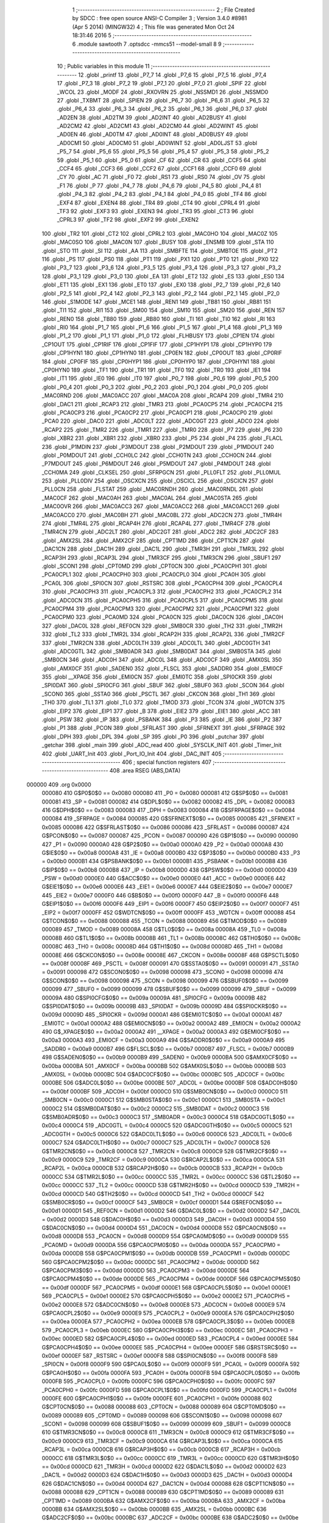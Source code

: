                                       1 ;--------------------------------------------------------
                                      2 ; File Created by SDCC : free open source ANSI-C Compiler
                                      3 ; Version 3.4.0 #8981 (Apr  5 2014) (MINGW32)
                                      4 ; This file was generated Mon Oct 24 18:31:46 2016
                                      5 ;--------------------------------------------------------
                                      6 	.module sawtooth
                                      7 	.optsdcc -mmcs51 --model-small
                                      8 	
                                      9 ;--------------------------------------------------------
                                     10 ; Public variables in this module
                                     11 ;--------------------------------------------------------
                                     12 	.globl _printf
                                     13 	.globl _P7_7
                                     14 	.globl _P7_6
                                     15 	.globl _P7_5
                                     16 	.globl _P7_4
                                     17 	.globl _P7_3
                                     18 	.globl _P7_2
                                     19 	.globl _P7_1
                                     20 	.globl _P7_0
                                     21 	.globl _SPIF
                                     22 	.globl _WCOL
                                     23 	.globl _MODF
                                     24 	.globl _RXOVRN
                                     25 	.globl _NSSMD1
                                     26 	.globl _NSSMD0
                                     27 	.globl _TXBMT
                                     28 	.globl _SPIEN
                                     29 	.globl _P6_7
                                     30 	.globl _P6_6
                                     31 	.globl _P6_5
                                     32 	.globl _P6_4
                                     33 	.globl _P6_3
                                     34 	.globl _P6_2
                                     35 	.globl _P6_1
                                     36 	.globl _P6_0
                                     37 	.globl _AD2EN
                                     38 	.globl _AD2TM
                                     39 	.globl _AD2INT
                                     40 	.globl _AD2BUSY
                                     41 	.globl _AD2CM2
                                     42 	.globl _AD2CM1
                                     43 	.globl _AD2CM0
                                     44 	.globl _AD2WINT
                                     45 	.globl _AD0EN
                                     46 	.globl _AD0TM
                                     47 	.globl _AD0INT
                                     48 	.globl _AD0BUSY
                                     49 	.globl _AD0CM1
                                     50 	.globl _AD0CM0
                                     51 	.globl _AD0WINT
                                     52 	.globl _AD0LJST
                                     53 	.globl _P5_7
                                     54 	.globl _P5_6
                                     55 	.globl _P5_5
                                     56 	.globl _P5_4
                                     57 	.globl _P5_3
                                     58 	.globl _P5_2
                                     59 	.globl _P5_1
                                     60 	.globl _P5_0
                                     61 	.globl _CF
                                     62 	.globl _CR
                                     63 	.globl _CCF5
                                     64 	.globl _CCF4
                                     65 	.globl _CCF3
                                     66 	.globl _CCF2
                                     67 	.globl _CCF1
                                     68 	.globl _CCF0
                                     69 	.globl _CY
                                     70 	.globl _AC
                                     71 	.globl _F0
                                     72 	.globl _RS1
                                     73 	.globl _RS0
                                     74 	.globl _OV
                                     75 	.globl _F1
                                     76 	.globl _P
                                     77 	.globl _P4_7
                                     78 	.globl _P4_6
                                     79 	.globl _P4_5
                                     80 	.globl _P4_4
                                     81 	.globl _P4_3
                                     82 	.globl _P4_2
                                     83 	.globl _P4_1
                                     84 	.globl _P4_0
                                     85 	.globl _TF4
                                     86 	.globl _EXF4
                                     87 	.globl _EXEN4
                                     88 	.globl _TR4
                                     89 	.globl _CT4
                                     90 	.globl _CPRL4
                                     91 	.globl _TF3
                                     92 	.globl _EXF3
                                     93 	.globl _EXEN3
                                     94 	.globl _TR3
                                     95 	.globl _CT3
                                     96 	.globl _CPRL3
                                     97 	.globl _TF2
                                     98 	.globl _EXF2
                                     99 	.globl _EXEN2
                                    100 	.globl _TR2
                                    101 	.globl _CT2
                                    102 	.globl _CPRL2
                                    103 	.globl _MAC0HO
                                    104 	.globl _MAC0Z
                                    105 	.globl _MAC0SO
                                    106 	.globl _MAC0N
                                    107 	.globl _BUSY
                                    108 	.globl _ENSMB
                                    109 	.globl _STA
                                    110 	.globl _STO
                                    111 	.globl _SI
                                    112 	.globl _AA
                                    113 	.globl _SMBFTE
                                    114 	.globl _SMBTOE
                                    115 	.globl _PT2
                                    116 	.globl _PS
                                    117 	.globl _PS0
                                    118 	.globl _PT1
                                    119 	.globl _PX1
                                    120 	.globl _PT0
                                    121 	.globl _PX0
                                    122 	.globl _P3_7
                                    123 	.globl _P3_6
                                    124 	.globl _P3_5
                                    125 	.globl _P3_4
                                    126 	.globl _P3_3
                                    127 	.globl _P3_2
                                    128 	.globl _P3_1
                                    129 	.globl _P3_0
                                    130 	.globl _EA
                                    131 	.globl _ET2
                                    132 	.globl _ES
                                    133 	.globl _ES0
                                    134 	.globl _ET1
                                    135 	.globl _EX1
                                    136 	.globl _ET0
                                    137 	.globl _EX0
                                    138 	.globl _P2_7
                                    139 	.globl _P2_6
                                    140 	.globl _P2_5
                                    141 	.globl _P2_4
                                    142 	.globl _P2_3
                                    143 	.globl _P2_2
                                    144 	.globl _P2_1
                                    145 	.globl _P2_0
                                    146 	.globl _S1MODE
                                    147 	.globl _MCE1
                                    148 	.globl _REN1
                                    149 	.globl _TB81
                                    150 	.globl _RB81
                                    151 	.globl _TI1
                                    152 	.globl _RI1
                                    153 	.globl _SM00
                                    154 	.globl _SM10
                                    155 	.globl _SM20
                                    156 	.globl _REN
                                    157 	.globl _REN0
                                    158 	.globl _TB80
                                    159 	.globl _RB80
                                    160 	.globl _TI
                                    161 	.globl _TI0
                                    162 	.globl _RI
                                    163 	.globl _RI0
                                    164 	.globl _P1_7
                                    165 	.globl _P1_6
                                    166 	.globl _P1_5
                                    167 	.globl _P1_4
                                    168 	.globl _P1_3
                                    169 	.globl _P1_2
                                    170 	.globl _P1_1
                                    171 	.globl _P1_0
                                    172 	.globl _FLHBUSY
                                    173 	.globl _CP1EN
                                    174 	.globl _CP1OUT
                                    175 	.globl _CP1RIF
                                    176 	.globl _CP1FIF
                                    177 	.globl _CP1HYP1
                                    178 	.globl _CP1HYP0
                                    179 	.globl _CP1HYN1
                                    180 	.globl _CP1HYN0
                                    181 	.globl _CP0EN
                                    182 	.globl _CP0OUT
                                    183 	.globl _CP0RIF
                                    184 	.globl _CP0FIF
                                    185 	.globl _CP0HYP1
                                    186 	.globl _CP0HYP0
                                    187 	.globl _CP0HYN1
                                    188 	.globl _CP0HYN0
                                    189 	.globl _TF1
                                    190 	.globl _TR1
                                    191 	.globl _TF0
                                    192 	.globl _TR0
                                    193 	.globl _IE1
                                    194 	.globl _IT1
                                    195 	.globl _IE0
                                    196 	.globl _IT0
                                    197 	.globl _P0_7
                                    198 	.globl _P0_6
                                    199 	.globl _P0_5
                                    200 	.globl _P0_4
                                    201 	.globl _P0_3
                                    202 	.globl _P0_2
                                    203 	.globl _P0_1
                                    204 	.globl _P0_0
                                    205 	.globl _MAC0RND
                                    206 	.globl _MAC0ACC
                                    207 	.globl _MAC0A
                                    208 	.globl _RCAP4
                                    209 	.globl _TMR4
                                    210 	.globl _DAC1
                                    211 	.globl _RCAP3
                                    212 	.globl _TMR3
                                    213 	.globl _PCA0CP5
                                    214 	.globl _PCA0CP4
                                    215 	.globl _PCA0CP3
                                    216 	.globl _PCA0CP2
                                    217 	.globl _PCA0CP1
                                    218 	.globl _PCA0CP0
                                    219 	.globl _PCA0
                                    220 	.globl _DAC0
                                    221 	.globl _ADC0LT
                                    222 	.globl _ADC0GT
                                    223 	.globl _ADC0
                                    224 	.globl _RCAP2
                                    225 	.globl _TMR2
                                    226 	.globl _TMR1
                                    227 	.globl _TMR0
                                    228 	.globl _P7
                                    229 	.globl _P6
                                    230 	.globl _XBR2
                                    231 	.globl _XBR1
                                    232 	.globl _XBR0
                                    233 	.globl _P5
                                    234 	.globl _P4
                                    235 	.globl _FLACL
                                    236 	.globl _P1MDIN
                                    237 	.globl _P3MDOUT
                                    238 	.globl _P2MDOUT
                                    239 	.globl _P1MDOUT
                                    240 	.globl _P0MDOUT
                                    241 	.globl _CCH0LC
                                    242 	.globl _CCH0TN
                                    243 	.globl _CCH0CN
                                    244 	.globl _P7MDOUT
                                    245 	.globl _P6MDOUT
                                    246 	.globl _P5MDOUT
                                    247 	.globl _P4MDOUT
                                    248 	.globl _CCH0MA
                                    249 	.globl _CLKSEL
                                    250 	.globl _SFRPGCN
                                    251 	.globl _PLL0FLT
                                    252 	.globl _PLL0MUL
                                    253 	.globl _PLL0DIV
                                    254 	.globl _OSCXCN
                                    255 	.globl _OSCICL
                                    256 	.globl _OSCICN
                                    257 	.globl _PLL0CN
                                    258 	.globl _FLSTAT
                                    259 	.globl _MAC0RNDH
                                    260 	.globl _MAC0RNDL
                                    261 	.globl _MAC0CF
                                    262 	.globl _MAC0AH
                                    263 	.globl _MAC0AL
                                    264 	.globl _MAC0STA
                                    265 	.globl _MAC0OVR
                                    266 	.globl _MAC0ACC3
                                    267 	.globl _MAC0ACC2
                                    268 	.globl _MAC0ACC1
                                    269 	.globl _MAC0ACC0
                                    270 	.globl _MAC0BH
                                    271 	.globl _MAC0BL
                                    272 	.globl _ADC2CN
                                    273 	.globl _TMR4H
                                    274 	.globl _TMR4L
                                    275 	.globl _RCAP4H
                                    276 	.globl _RCAP4L
                                    277 	.globl _TMR4CF
                                    278 	.globl _TMR4CN
                                    279 	.globl _ADC2LT
                                    280 	.globl _ADC2GT
                                    281 	.globl _ADC2
                                    282 	.globl _ADC2CF
                                    283 	.globl _AMX2SL
                                    284 	.globl _AMX2CF
                                    285 	.globl _CPT1MD
                                    286 	.globl _CPT1CN
                                    287 	.globl _DAC1CN
                                    288 	.globl _DAC1H
                                    289 	.globl _DAC1L
                                    290 	.globl _TMR3H
                                    291 	.globl _TMR3L
                                    292 	.globl _RCAP3H
                                    293 	.globl _RCAP3L
                                    294 	.globl _TMR3CF
                                    295 	.globl _TMR3CN
                                    296 	.globl _SBUF1
                                    297 	.globl _SCON1
                                    298 	.globl _CPT0MD
                                    299 	.globl _CPT0CN
                                    300 	.globl _PCA0CPH1
                                    301 	.globl _PCA0CPL1
                                    302 	.globl _PCA0CPH0
                                    303 	.globl _PCA0CPL0
                                    304 	.globl _PCA0H
                                    305 	.globl _PCA0L
                                    306 	.globl _SPI0CN
                                    307 	.globl _RSTSRC
                                    308 	.globl _PCA0CPH4
                                    309 	.globl _PCA0CPL4
                                    310 	.globl _PCA0CPH3
                                    311 	.globl _PCA0CPL3
                                    312 	.globl _PCA0CPH2
                                    313 	.globl _PCA0CPL2
                                    314 	.globl _ADC0CN
                                    315 	.globl _PCA0CPH5
                                    316 	.globl _PCA0CPL5
                                    317 	.globl _PCA0CPM5
                                    318 	.globl _PCA0CPM4
                                    319 	.globl _PCA0CPM3
                                    320 	.globl _PCA0CPM2
                                    321 	.globl _PCA0CPM1
                                    322 	.globl _PCA0CPM0
                                    323 	.globl _PCA0MD
                                    324 	.globl _PCA0CN
                                    325 	.globl _DAC0CN
                                    326 	.globl _DAC0H
                                    327 	.globl _DAC0L
                                    328 	.globl _REF0CN
                                    329 	.globl _SMB0CR
                                    330 	.globl _TH2
                                    331 	.globl _TMR2H
                                    332 	.globl _TL2
                                    333 	.globl _TMR2L
                                    334 	.globl _RCAP2H
                                    335 	.globl _RCAP2L
                                    336 	.globl _TMR2CF
                                    337 	.globl _TMR2CN
                                    338 	.globl _ADC0LTH
                                    339 	.globl _ADC0LTL
                                    340 	.globl _ADC0GTH
                                    341 	.globl _ADC0GTL
                                    342 	.globl _SMB0ADR
                                    343 	.globl _SMB0DAT
                                    344 	.globl _SMB0STA
                                    345 	.globl _SMB0CN
                                    346 	.globl _ADC0H
                                    347 	.globl _ADC0L
                                    348 	.globl _ADC0CF
                                    349 	.globl _AMX0SL
                                    350 	.globl _AMX0CF
                                    351 	.globl _SADEN0
                                    352 	.globl _FLSCL
                                    353 	.globl _SADDR0
                                    354 	.globl _EMI0CF
                                    355 	.globl __XPAGE
                                    356 	.globl _EMI0CN
                                    357 	.globl _EMI0TC
                                    358 	.globl _SPI0CKR
                                    359 	.globl _SPI0DAT
                                    360 	.globl _SPI0CFG
                                    361 	.globl _SBUF
                                    362 	.globl _SBUF0
                                    363 	.globl _SCON
                                    364 	.globl _SCON0
                                    365 	.globl _SSTA0
                                    366 	.globl _PSCTL
                                    367 	.globl _CKCON
                                    368 	.globl _TH1
                                    369 	.globl _TH0
                                    370 	.globl _TL1
                                    371 	.globl _TL0
                                    372 	.globl _TMOD
                                    373 	.globl _TCON
                                    374 	.globl _WDTCN
                                    375 	.globl _EIP2
                                    376 	.globl _EIP1
                                    377 	.globl _B
                                    378 	.globl _EIE2
                                    379 	.globl _EIE1
                                    380 	.globl _ACC
                                    381 	.globl _PSW
                                    382 	.globl _IP
                                    383 	.globl _PSBANK
                                    384 	.globl _P3
                                    385 	.globl _IE
                                    386 	.globl _P2
                                    387 	.globl _P1
                                    388 	.globl _PCON
                                    389 	.globl _SFRLAST
                                    390 	.globl _SFRNEXT
                                    391 	.globl _SFRPAGE
                                    392 	.globl _DPH
                                    393 	.globl _DPL
                                    394 	.globl _SP
                                    395 	.globl _P0
                                    396 	.globl _putchar
                                    397 	.globl _getchar
                                    398 	.globl _main
                                    399 	.globl _ADC_read
                                    400 	.globl _SYSCLK_INIT
                                    401 	.globl _Timer_Init
                                    402 	.globl _UART_Init
                                    403 	.globl _Port_IO_Init
                                    404 	.globl _DAC_INIT
                                    405 ;--------------------------------------------------------
                                    406 ; special function registers
                                    407 ;--------------------------------------------------------
                                    408 	.area RSEG    (ABS,DATA)
      000000                        409 	.org 0x0000
                           000080   410 G$P0$0$0 == 0x0080
                           000080   411 _P0	=	0x0080
                           000081   412 G$SP$0$0 == 0x0081
                           000081   413 _SP	=	0x0081
                           000082   414 G$DPL$0$0 == 0x0082
                           000082   415 _DPL	=	0x0082
                           000083   416 G$DPH$0$0 == 0x0083
                           000083   417 _DPH	=	0x0083
                           000084   418 G$SFRPAGE$0$0 == 0x0084
                           000084   419 _SFRPAGE	=	0x0084
                           000085   420 G$SFRNEXT$0$0 == 0x0085
                           000085   421 _SFRNEXT	=	0x0085
                           000086   422 G$SFRLAST$0$0 == 0x0086
                           000086   423 _SFRLAST	=	0x0086
                           000087   424 G$PCON$0$0 == 0x0087
                           000087   425 _PCON	=	0x0087
                           000090   426 G$P1$0$0 == 0x0090
                           000090   427 _P1	=	0x0090
                           0000A0   428 G$P2$0$0 == 0x00a0
                           0000A0   429 _P2	=	0x00a0
                           0000A8   430 G$IE$0$0 == 0x00a8
                           0000A8   431 _IE	=	0x00a8
                           0000B0   432 G$P3$0$0 == 0x00b0
                           0000B0   433 _P3	=	0x00b0
                           0000B1   434 G$PSBANK$0$0 == 0x00b1
                           0000B1   435 _PSBANK	=	0x00b1
                           0000B8   436 G$IP$0$0 == 0x00b8
                           0000B8   437 _IP	=	0x00b8
                           0000D0   438 G$PSW$0$0 == 0x00d0
                           0000D0   439 _PSW	=	0x00d0
                           0000E0   440 G$ACC$0$0 == 0x00e0
                           0000E0   441 _ACC	=	0x00e0
                           0000E6   442 G$EIE1$0$0 == 0x00e6
                           0000E6   443 _EIE1	=	0x00e6
                           0000E7   444 G$EIE2$0$0 == 0x00e7
                           0000E7   445 _EIE2	=	0x00e7
                           0000F0   446 G$B$0$0 == 0x00f0
                           0000F0   447 _B	=	0x00f0
                           0000F6   448 G$EIP1$0$0 == 0x00f6
                           0000F6   449 _EIP1	=	0x00f6
                           0000F7   450 G$EIP2$0$0 == 0x00f7
                           0000F7   451 _EIP2	=	0x00f7
                           0000FF   452 G$WDTCN$0$0 == 0x00ff
                           0000FF   453 _WDTCN	=	0x00ff
                           000088   454 G$TCON$0$0 == 0x0088
                           000088   455 _TCON	=	0x0088
                           000089   456 G$TMOD$0$0 == 0x0089
                           000089   457 _TMOD	=	0x0089
                           00008A   458 G$TL0$0$0 == 0x008a
                           00008A   459 _TL0	=	0x008a
                           00008B   460 G$TL1$0$0 == 0x008b
                           00008B   461 _TL1	=	0x008b
                           00008C   462 G$TH0$0$0 == 0x008c
                           00008C   463 _TH0	=	0x008c
                           00008D   464 G$TH1$0$0 == 0x008d
                           00008D   465 _TH1	=	0x008d
                           00008E   466 G$CKCON$0$0 == 0x008e
                           00008E   467 _CKCON	=	0x008e
                           00008F   468 G$PSCTL$0$0 == 0x008f
                           00008F   469 _PSCTL	=	0x008f
                           000091   470 G$SSTA0$0$0 == 0x0091
                           000091   471 _SSTA0	=	0x0091
                           000098   472 G$SCON0$0$0 == 0x0098
                           000098   473 _SCON0	=	0x0098
                           000098   474 G$SCON$0$0 == 0x0098
                           000098   475 _SCON	=	0x0098
                           000099   476 G$SBUF0$0$0 == 0x0099
                           000099   477 _SBUF0	=	0x0099
                           000099   478 G$SBUF$0$0 == 0x0099
                           000099   479 _SBUF	=	0x0099
                           00009A   480 G$SPI0CFG$0$0 == 0x009a
                           00009A   481 _SPI0CFG	=	0x009a
                           00009B   482 G$SPI0DAT$0$0 == 0x009b
                           00009B   483 _SPI0DAT	=	0x009b
                           00009D   484 G$SPI0CKR$0$0 == 0x009d
                           00009D   485 _SPI0CKR	=	0x009d
                           0000A1   486 G$EMI0TC$0$0 == 0x00a1
                           0000A1   487 _EMI0TC	=	0x00a1
                           0000A2   488 G$EMI0CN$0$0 == 0x00a2
                           0000A2   489 _EMI0CN	=	0x00a2
                           0000A2   490 G$_XPAGE$0$0 == 0x00a2
                           0000A2   491 __XPAGE	=	0x00a2
                           0000A3   492 G$EMI0CF$0$0 == 0x00a3
                           0000A3   493 _EMI0CF	=	0x00a3
                           0000A9   494 G$SADDR0$0$0 == 0x00a9
                           0000A9   495 _SADDR0	=	0x00a9
                           0000B7   496 G$FLSCL$0$0 == 0x00b7
                           0000B7   497 _FLSCL	=	0x00b7
                           0000B9   498 G$SADEN0$0$0 == 0x00b9
                           0000B9   499 _SADEN0	=	0x00b9
                           0000BA   500 G$AMX0CF$0$0 == 0x00ba
                           0000BA   501 _AMX0CF	=	0x00ba
                           0000BB   502 G$AMX0SL$0$0 == 0x00bb
                           0000BB   503 _AMX0SL	=	0x00bb
                           0000BC   504 G$ADC0CF$0$0 == 0x00bc
                           0000BC   505 _ADC0CF	=	0x00bc
                           0000BE   506 G$ADC0L$0$0 == 0x00be
                           0000BE   507 _ADC0L	=	0x00be
                           0000BF   508 G$ADC0H$0$0 == 0x00bf
                           0000BF   509 _ADC0H	=	0x00bf
                           0000C0   510 G$SMB0CN$0$0 == 0x00c0
                           0000C0   511 _SMB0CN	=	0x00c0
                           0000C1   512 G$SMB0STA$0$0 == 0x00c1
                           0000C1   513 _SMB0STA	=	0x00c1
                           0000C2   514 G$SMB0DAT$0$0 == 0x00c2
                           0000C2   515 _SMB0DAT	=	0x00c2
                           0000C3   516 G$SMB0ADR$0$0 == 0x00c3
                           0000C3   517 _SMB0ADR	=	0x00c3
                           0000C4   518 G$ADC0GTL$0$0 == 0x00c4
                           0000C4   519 _ADC0GTL	=	0x00c4
                           0000C5   520 G$ADC0GTH$0$0 == 0x00c5
                           0000C5   521 _ADC0GTH	=	0x00c5
                           0000C6   522 G$ADC0LTL$0$0 == 0x00c6
                           0000C6   523 _ADC0LTL	=	0x00c6
                           0000C7   524 G$ADC0LTH$0$0 == 0x00c7
                           0000C7   525 _ADC0LTH	=	0x00c7
                           0000C8   526 G$TMR2CN$0$0 == 0x00c8
                           0000C8   527 _TMR2CN	=	0x00c8
                           0000C9   528 G$TMR2CF$0$0 == 0x00c9
                           0000C9   529 _TMR2CF	=	0x00c9
                           0000CA   530 G$RCAP2L$0$0 == 0x00ca
                           0000CA   531 _RCAP2L	=	0x00ca
                           0000CB   532 G$RCAP2H$0$0 == 0x00cb
                           0000CB   533 _RCAP2H	=	0x00cb
                           0000CC   534 G$TMR2L$0$0 == 0x00cc
                           0000CC   535 _TMR2L	=	0x00cc
                           0000CC   536 G$TL2$0$0 == 0x00cc
                           0000CC   537 _TL2	=	0x00cc
                           0000CD   538 G$TMR2H$0$0 == 0x00cd
                           0000CD   539 _TMR2H	=	0x00cd
                           0000CD   540 G$TH2$0$0 == 0x00cd
                           0000CD   541 _TH2	=	0x00cd
                           0000CF   542 G$SMB0CR$0$0 == 0x00cf
                           0000CF   543 _SMB0CR	=	0x00cf
                           0000D1   544 G$REF0CN$0$0 == 0x00d1
                           0000D1   545 _REF0CN	=	0x00d1
                           0000D2   546 G$DAC0L$0$0 == 0x00d2
                           0000D2   547 _DAC0L	=	0x00d2
                           0000D3   548 G$DAC0H$0$0 == 0x00d3
                           0000D3   549 _DAC0H	=	0x00d3
                           0000D4   550 G$DAC0CN$0$0 == 0x00d4
                           0000D4   551 _DAC0CN	=	0x00d4
                           0000D8   552 G$PCA0CN$0$0 == 0x00d8
                           0000D8   553 _PCA0CN	=	0x00d8
                           0000D9   554 G$PCA0MD$0$0 == 0x00d9
                           0000D9   555 _PCA0MD	=	0x00d9
                           0000DA   556 G$PCA0CPM0$0$0 == 0x00da
                           0000DA   557 _PCA0CPM0	=	0x00da
                           0000DB   558 G$PCA0CPM1$0$0 == 0x00db
                           0000DB   559 _PCA0CPM1	=	0x00db
                           0000DC   560 G$PCA0CPM2$0$0 == 0x00dc
                           0000DC   561 _PCA0CPM2	=	0x00dc
                           0000DD   562 G$PCA0CPM3$0$0 == 0x00dd
                           0000DD   563 _PCA0CPM3	=	0x00dd
                           0000DE   564 G$PCA0CPM4$0$0 == 0x00de
                           0000DE   565 _PCA0CPM4	=	0x00de
                           0000DF   566 G$PCA0CPM5$0$0 == 0x00df
                           0000DF   567 _PCA0CPM5	=	0x00df
                           0000E1   568 G$PCA0CPL5$0$0 == 0x00e1
                           0000E1   569 _PCA0CPL5	=	0x00e1
                           0000E2   570 G$PCA0CPH5$0$0 == 0x00e2
                           0000E2   571 _PCA0CPH5	=	0x00e2
                           0000E8   572 G$ADC0CN$0$0 == 0x00e8
                           0000E8   573 _ADC0CN	=	0x00e8
                           0000E9   574 G$PCA0CPL2$0$0 == 0x00e9
                           0000E9   575 _PCA0CPL2	=	0x00e9
                           0000EA   576 G$PCA0CPH2$0$0 == 0x00ea
                           0000EA   577 _PCA0CPH2	=	0x00ea
                           0000EB   578 G$PCA0CPL3$0$0 == 0x00eb
                           0000EB   579 _PCA0CPL3	=	0x00eb
                           0000EC   580 G$PCA0CPH3$0$0 == 0x00ec
                           0000EC   581 _PCA0CPH3	=	0x00ec
                           0000ED   582 G$PCA0CPL4$0$0 == 0x00ed
                           0000ED   583 _PCA0CPL4	=	0x00ed
                           0000EE   584 G$PCA0CPH4$0$0 == 0x00ee
                           0000EE   585 _PCA0CPH4	=	0x00ee
                           0000EF   586 G$RSTSRC$0$0 == 0x00ef
                           0000EF   587 _RSTSRC	=	0x00ef
                           0000F8   588 G$SPI0CN$0$0 == 0x00f8
                           0000F8   589 _SPI0CN	=	0x00f8
                           0000F9   590 G$PCA0L$0$0 == 0x00f9
                           0000F9   591 _PCA0L	=	0x00f9
                           0000FA   592 G$PCA0H$0$0 == 0x00fa
                           0000FA   593 _PCA0H	=	0x00fa
                           0000FB   594 G$PCA0CPL0$0$0 == 0x00fb
                           0000FB   595 _PCA0CPL0	=	0x00fb
                           0000FC   596 G$PCA0CPH0$0$0 == 0x00fc
                           0000FC   597 _PCA0CPH0	=	0x00fc
                           0000FD   598 G$PCA0CPL1$0$0 == 0x00fd
                           0000FD   599 _PCA0CPL1	=	0x00fd
                           0000FE   600 G$PCA0CPH1$0$0 == 0x00fe
                           0000FE   601 _PCA0CPH1	=	0x00fe
                           000088   602 G$CPT0CN$0$0 == 0x0088
                           000088   603 _CPT0CN	=	0x0088
                           000089   604 G$CPT0MD$0$0 == 0x0089
                           000089   605 _CPT0MD	=	0x0089
                           000098   606 G$SCON1$0$0 == 0x0098
                           000098   607 _SCON1	=	0x0098
                           000099   608 G$SBUF1$0$0 == 0x0099
                           000099   609 _SBUF1	=	0x0099
                           0000C8   610 G$TMR3CN$0$0 == 0x00c8
                           0000C8   611 _TMR3CN	=	0x00c8
                           0000C9   612 G$TMR3CF$0$0 == 0x00c9
                           0000C9   613 _TMR3CF	=	0x00c9
                           0000CA   614 G$RCAP3L$0$0 == 0x00ca
                           0000CA   615 _RCAP3L	=	0x00ca
                           0000CB   616 G$RCAP3H$0$0 == 0x00cb
                           0000CB   617 _RCAP3H	=	0x00cb
                           0000CC   618 G$TMR3L$0$0 == 0x00cc
                           0000CC   619 _TMR3L	=	0x00cc
                           0000CD   620 G$TMR3H$0$0 == 0x00cd
                           0000CD   621 _TMR3H	=	0x00cd
                           0000D2   622 G$DAC1L$0$0 == 0x00d2
                           0000D2   623 _DAC1L	=	0x00d2
                           0000D3   624 G$DAC1H$0$0 == 0x00d3
                           0000D3   625 _DAC1H	=	0x00d3
                           0000D4   626 G$DAC1CN$0$0 == 0x00d4
                           0000D4   627 _DAC1CN	=	0x00d4
                           000088   628 G$CPT1CN$0$0 == 0x0088
                           000088   629 _CPT1CN	=	0x0088
                           000089   630 G$CPT1MD$0$0 == 0x0089
                           000089   631 _CPT1MD	=	0x0089
                           0000BA   632 G$AMX2CF$0$0 == 0x00ba
                           0000BA   633 _AMX2CF	=	0x00ba
                           0000BB   634 G$AMX2SL$0$0 == 0x00bb
                           0000BB   635 _AMX2SL	=	0x00bb
                           0000BC   636 G$ADC2CF$0$0 == 0x00bc
                           0000BC   637 _ADC2CF	=	0x00bc
                           0000BE   638 G$ADC2$0$0 == 0x00be
                           0000BE   639 _ADC2	=	0x00be
                           0000C4   640 G$ADC2GT$0$0 == 0x00c4
                           0000C4   641 _ADC2GT	=	0x00c4
                           0000C6   642 G$ADC2LT$0$0 == 0x00c6
                           0000C6   643 _ADC2LT	=	0x00c6
                           0000C8   644 G$TMR4CN$0$0 == 0x00c8
                           0000C8   645 _TMR4CN	=	0x00c8
                           0000C9   646 G$TMR4CF$0$0 == 0x00c9
                           0000C9   647 _TMR4CF	=	0x00c9
                           0000CA   648 G$RCAP4L$0$0 == 0x00ca
                           0000CA   649 _RCAP4L	=	0x00ca
                           0000CB   650 G$RCAP4H$0$0 == 0x00cb
                           0000CB   651 _RCAP4H	=	0x00cb
                           0000CC   652 G$TMR4L$0$0 == 0x00cc
                           0000CC   653 _TMR4L	=	0x00cc
                           0000CD   654 G$TMR4H$0$0 == 0x00cd
                           0000CD   655 _TMR4H	=	0x00cd
                           0000E8   656 G$ADC2CN$0$0 == 0x00e8
                           0000E8   657 _ADC2CN	=	0x00e8
                           000091   658 G$MAC0BL$0$0 == 0x0091
                           000091   659 _MAC0BL	=	0x0091
                           000092   660 G$MAC0BH$0$0 == 0x0092
                           000092   661 _MAC0BH	=	0x0092
                           000093   662 G$MAC0ACC0$0$0 == 0x0093
                           000093   663 _MAC0ACC0	=	0x0093
                           000094   664 G$MAC0ACC1$0$0 == 0x0094
                           000094   665 _MAC0ACC1	=	0x0094
                           000095   666 G$MAC0ACC2$0$0 == 0x0095
                           000095   667 _MAC0ACC2	=	0x0095
                           000096   668 G$MAC0ACC3$0$0 == 0x0096
                           000096   669 _MAC0ACC3	=	0x0096
                           000097   670 G$MAC0OVR$0$0 == 0x0097
                           000097   671 _MAC0OVR	=	0x0097
                           0000C0   672 G$MAC0STA$0$0 == 0x00c0
                           0000C0   673 _MAC0STA	=	0x00c0
                           0000C1   674 G$MAC0AL$0$0 == 0x00c1
                           0000C1   675 _MAC0AL	=	0x00c1
                           0000C2   676 G$MAC0AH$0$0 == 0x00c2
                           0000C2   677 _MAC0AH	=	0x00c2
                           0000C3   678 G$MAC0CF$0$0 == 0x00c3
                           0000C3   679 _MAC0CF	=	0x00c3
                           0000CE   680 G$MAC0RNDL$0$0 == 0x00ce
                           0000CE   681 _MAC0RNDL	=	0x00ce
                           0000CF   682 G$MAC0RNDH$0$0 == 0x00cf
                           0000CF   683 _MAC0RNDH	=	0x00cf
                           000088   684 G$FLSTAT$0$0 == 0x0088
                           000088   685 _FLSTAT	=	0x0088
                           000089   686 G$PLL0CN$0$0 == 0x0089
                           000089   687 _PLL0CN	=	0x0089
                           00008A   688 G$OSCICN$0$0 == 0x008a
                           00008A   689 _OSCICN	=	0x008a
                           00008B   690 G$OSCICL$0$0 == 0x008b
                           00008B   691 _OSCICL	=	0x008b
                           00008C   692 G$OSCXCN$0$0 == 0x008c
                           00008C   693 _OSCXCN	=	0x008c
                           00008D   694 G$PLL0DIV$0$0 == 0x008d
                           00008D   695 _PLL0DIV	=	0x008d
                           00008E   696 G$PLL0MUL$0$0 == 0x008e
                           00008E   697 _PLL0MUL	=	0x008e
                           00008F   698 G$PLL0FLT$0$0 == 0x008f
                           00008F   699 _PLL0FLT	=	0x008f
                           000096   700 G$SFRPGCN$0$0 == 0x0096
                           000096   701 _SFRPGCN	=	0x0096
                           000097   702 G$CLKSEL$0$0 == 0x0097
                           000097   703 _CLKSEL	=	0x0097
                           00009A   704 G$CCH0MA$0$0 == 0x009a
                           00009A   705 _CCH0MA	=	0x009a
                           00009C   706 G$P4MDOUT$0$0 == 0x009c
                           00009C   707 _P4MDOUT	=	0x009c
                           00009D   708 G$P5MDOUT$0$0 == 0x009d
                           00009D   709 _P5MDOUT	=	0x009d
                           00009E   710 G$P6MDOUT$0$0 == 0x009e
                           00009E   711 _P6MDOUT	=	0x009e
                           00009F   712 G$P7MDOUT$0$0 == 0x009f
                           00009F   713 _P7MDOUT	=	0x009f
                           0000A1   714 G$CCH0CN$0$0 == 0x00a1
                           0000A1   715 _CCH0CN	=	0x00a1
                           0000A2   716 G$CCH0TN$0$0 == 0x00a2
                           0000A2   717 _CCH0TN	=	0x00a2
                           0000A3   718 G$CCH0LC$0$0 == 0x00a3
                           0000A3   719 _CCH0LC	=	0x00a3
                           0000A4   720 G$P0MDOUT$0$0 == 0x00a4
                           0000A4   721 _P0MDOUT	=	0x00a4
                           0000A5   722 G$P1MDOUT$0$0 == 0x00a5
                           0000A5   723 _P1MDOUT	=	0x00a5
                           0000A6   724 G$P2MDOUT$0$0 == 0x00a6
                           0000A6   725 _P2MDOUT	=	0x00a6
                           0000A7   726 G$P3MDOUT$0$0 == 0x00a7
                           0000A7   727 _P3MDOUT	=	0x00a7
                           0000AD   728 G$P1MDIN$0$0 == 0x00ad
                           0000AD   729 _P1MDIN	=	0x00ad
                           0000B7   730 G$FLACL$0$0 == 0x00b7
                           0000B7   731 _FLACL	=	0x00b7
                           0000C8   732 G$P4$0$0 == 0x00c8
                           0000C8   733 _P4	=	0x00c8
                           0000D8   734 G$P5$0$0 == 0x00d8
                           0000D8   735 _P5	=	0x00d8
                           0000E1   736 G$XBR0$0$0 == 0x00e1
                           0000E1   737 _XBR0	=	0x00e1
                           0000E2   738 G$XBR1$0$0 == 0x00e2
                           0000E2   739 _XBR1	=	0x00e2
                           0000E3   740 G$XBR2$0$0 == 0x00e3
                           0000E3   741 _XBR2	=	0x00e3
                           0000E8   742 G$P6$0$0 == 0x00e8
                           0000E8   743 _P6	=	0x00e8
                           0000F8   744 G$P7$0$0 == 0x00f8
                           0000F8   745 _P7	=	0x00f8
                           008C8A   746 G$TMR0$0$0 == 0x8c8a
                           008C8A   747 _TMR0	=	0x8c8a
                           008D8B   748 G$TMR1$0$0 == 0x8d8b
                           008D8B   749 _TMR1	=	0x8d8b
                           00CDCC   750 G$TMR2$0$0 == 0xcdcc
                           00CDCC   751 _TMR2	=	0xcdcc
                           00CBCA   752 G$RCAP2$0$0 == 0xcbca
                           00CBCA   753 _RCAP2	=	0xcbca
                           00BFBE   754 G$ADC0$0$0 == 0xbfbe
                           00BFBE   755 _ADC0	=	0xbfbe
                           00C5C4   756 G$ADC0GT$0$0 == 0xc5c4
                           00C5C4   757 _ADC0GT	=	0xc5c4
                           00C7C6   758 G$ADC0LT$0$0 == 0xc7c6
                           00C7C6   759 _ADC0LT	=	0xc7c6
                           00D3D2   760 G$DAC0$0$0 == 0xd3d2
                           00D3D2   761 _DAC0	=	0xd3d2
                           00FAF9   762 G$PCA0$0$0 == 0xfaf9
                           00FAF9   763 _PCA0	=	0xfaf9
                           00FCFB   764 G$PCA0CP0$0$0 == 0xfcfb
                           00FCFB   765 _PCA0CP0	=	0xfcfb
                           00FEFD   766 G$PCA0CP1$0$0 == 0xfefd
                           00FEFD   767 _PCA0CP1	=	0xfefd
                           00EAE9   768 G$PCA0CP2$0$0 == 0xeae9
                           00EAE9   769 _PCA0CP2	=	0xeae9
                           00ECEB   770 G$PCA0CP3$0$0 == 0xeceb
                           00ECEB   771 _PCA0CP3	=	0xeceb
                           00EEED   772 G$PCA0CP4$0$0 == 0xeeed
                           00EEED   773 _PCA0CP4	=	0xeeed
                           00E2E1   774 G$PCA0CP5$0$0 == 0xe2e1
                           00E2E1   775 _PCA0CP5	=	0xe2e1
                           00CDCC   776 G$TMR3$0$0 == 0xcdcc
                           00CDCC   777 _TMR3	=	0xcdcc
                           00CBCA   778 G$RCAP3$0$0 == 0xcbca
                           00CBCA   779 _RCAP3	=	0xcbca
                           00D3D2   780 G$DAC1$0$0 == 0xd3d2
                           00D3D2   781 _DAC1	=	0xd3d2
                           00CDCC   782 G$TMR4$0$0 == 0xcdcc
                           00CDCC   783 _TMR4	=	0xcdcc
                           00CBCA   784 G$RCAP4$0$0 == 0xcbca
                           00CBCA   785 _RCAP4	=	0xcbca
                           00C2C1   786 G$MAC0A$0$0 == 0xc2c1
                           00C2C1   787 _MAC0A	=	0xc2c1
                           96959493   788 G$MAC0ACC$0$0 == 0x96959493
                           96959493   789 _MAC0ACC	=	0x96959493
                           00CFCE   790 G$MAC0RND$0$0 == 0xcfce
                           00CFCE   791 _MAC0RND	=	0xcfce
                                    792 ;--------------------------------------------------------
                                    793 ; special function bits
                                    794 ;--------------------------------------------------------
                                    795 	.area RSEG    (ABS,DATA)
      000000                        796 	.org 0x0000
                           000080   797 G$P0_0$0$0 == 0x0080
                           000080   798 _P0_0	=	0x0080
                           000081   799 G$P0_1$0$0 == 0x0081
                           000081   800 _P0_1	=	0x0081
                           000082   801 G$P0_2$0$0 == 0x0082
                           000082   802 _P0_2	=	0x0082
                           000083   803 G$P0_3$0$0 == 0x0083
                           000083   804 _P0_3	=	0x0083
                           000084   805 G$P0_4$0$0 == 0x0084
                           000084   806 _P0_4	=	0x0084
                           000085   807 G$P0_5$0$0 == 0x0085
                           000085   808 _P0_5	=	0x0085
                           000086   809 G$P0_6$0$0 == 0x0086
                           000086   810 _P0_6	=	0x0086
                           000087   811 G$P0_7$0$0 == 0x0087
                           000087   812 _P0_7	=	0x0087
                           000088   813 G$IT0$0$0 == 0x0088
                           000088   814 _IT0	=	0x0088
                           000089   815 G$IE0$0$0 == 0x0089
                           000089   816 _IE0	=	0x0089
                           00008A   817 G$IT1$0$0 == 0x008a
                           00008A   818 _IT1	=	0x008a
                           00008B   819 G$IE1$0$0 == 0x008b
                           00008B   820 _IE1	=	0x008b
                           00008C   821 G$TR0$0$0 == 0x008c
                           00008C   822 _TR0	=	0x008c
                           00008D   823 G$TF0$0$0 == 0x008d
                           00008D   824 _TF0	=	0x008d
                           00008E   825 G$TR1$0$0 == 0x008e
                           00008E   826 _TR1	=	0x008e
                           00008F   827 G$TF1$0$0 == 0x008f
                           00008F   828 _TF1	=	0x008f
                           000088   829 G$CP0HYN0$0$0 == 0x0088
                           000088   830 _CP0HYN0	=	0x0088
                           000089   831 G$CP0HYN1$0$0 == 0x0089
                           000089   832 _CP0HYN1	=	0x0089
                           00008A   833 G$CP0HYP0$0$0 == 0x008a
                           00008A   834 _CP0HYP0	=	0x008a
                           00008B   835 G$CP0HYP1$0$0 == 0x008b
                           00008B   836 _CP0HYP1	=	0x008b
                           00008C   837 G$CP0FIF$0$0 == 0x008c
                           00008C   838 _CP0FIF	=	0x008c
                           00008D   839 G$CP0RIF$0$0 == 0x008d
                           00008D   840 _CP0RIF	=	0x008d
                           00008E   841 G$CP0OUT$0$0 == 0x008e
                           00008E   842 _CP0OUT	=	0x008e
                           00008F   843 G$CP0EN$0$0 == 0x008f
                           00008F   844 _CP0EN	=	0x008f
                           000088   845 G$CP1HYN0$0$0 == 0x0088
                           000088   846 _CP1HYN0	=	0x0088
                           000089   847 G$CP1HYN1$0$0 == 0x0089
                           000089   848 _CP1HYN1	=	0x0089
                           00008A   849 G$CP1HYP0$0$0 == 0x008a
                           00008A   850 _CP1HYP0	=	0x008a
                           00008B   851 G$CP1HYP1$0$0 == 0x008b
                           00008B   852 _CP1HYP1	=	0x008b
                           00008C   853 G$CP1FIF$0$0 == 0x008c
                           00008C   854 _CP1FIF	=	0x008c
                           00008D   855 G$CP1RIF$0$0 == 0x008d
                           00008D   856 _CP1RIF	=	0x008d
                           00008E   857 G$CP1OUT$0$0 == 0x008e
                           00008E   858 _CP1OUT	=	0x008e
                           00008F   859 G$CP1EN$0$0 == 0x008f
                           00008F   860 _CP1EN	=	0x008f
                           000088   861 G$FLHBUSY$0$0 == 0x0088
                           000088   862 _FLHBUSY	=	0x0088
                           000090   863 G$P1_0$0$0 == 0x0090
                           000090   864 _P1_0	=	0x0090
                           000091   865 G$P1_1$0$0 == 0x0091
                           000091   866 _P1_1	=	0x0091
                           000092   867 G$P1_2$0$0 == 0x0092
                           000092   868 _P1_2	=	0x0092
                           000093   869 G$P1_3$0$0 == 0x0093
                           000093   870 _P1_3	=	0x0093
                           000094   871 G$P1_4$0$0 == 0x0094
                           000094   872 _P1_4	=	0x0094
                           000095   873 G$P1_5$0$0 == 0x0095
                           000095   874 _P1_5	=	0x0095
                           000096   875 G$P1_6$0$0 == 0x0096
                           000096   876 _P1_6	=	0x0096
                           000097   877 G$P1_7$0$0 == 0x0097
                           000097   878 _P1_7	=	0x0097
                           000098   879 G$RI0$0$0 == 0x0098
                           000098   880 _RI0	=	0x0098
                           000098   881 G$RI$0$0 == 0x0098
                           000098   882 _RI	=	0x0098
                           000099   883 G$TI0$0$0 == 0x0099
                           000099   884 _TI0	=	0x0099
                           000099   885 G$TI$0$0 == 0x0099
                           000099   886 _TI	=	0x0099
                           00009A   887 G$RB80$0$0 == 0x009a
                           00009A   888 _RB80	=	0x009a
                           00009B   889 G$TB80$0$0 == 0x009b
                           00009B   890 _TB80	=	0x009b
                           00009C   891 G$REN0$0$0 == 0x009c
                           00009C   892 _REN0	=	0x009c
                           00009C   893 G$REN$0$0 == 0x009c
                           00009C   894 _REN	=	0x009c
                           00009D   895 G$SM20$0$0 == 0x009d
                           00009D   896 _SM20	=	0x009d
                           00009E   897 G$SM10$0$0 == 0x009e
                           00009E   898 _SM10	=	0x009e
                           00009F   899 G$SM00$0$0 == 0x009f
                           00009F   900 _SM00	=	0x009f
                           000098   901 G$RI1$0$0 == 0x0098
                           000098   902 _RI1	=	0x0098
                           000099   903 G$TI1$0$0 == 0x0099
                           000099   904 _TI1	=	0x0099
                           00009A   905 G$RB81$0$0 == 0x009a
                           00009A   906 _RB81	=	0x009a
                           00009B   907 G$TB81$0$0 == 0x009b
                           00009B   908 _TB81	=	0x009b
                           00009C   909 G$REN1$0$0 == 0x009c
                           00009C   910 _REN1	=	0x009c
                           00009D   911 G$MCE1$0$0 == 0x009d
                           00009D   912 _MCE1	=	0x009d
                           00009F   913 G$S1MODE$0$0 == 0x009f
                           00009F   914 _S1MODE	=	0x009f
                           0000A0   915 G$P2_0$0$0 == 0x00a0
                           0000A0   916 _P2_0	=	0x00a0
                           0000A1   917 G$P2_1$0$0 == 0x00a1
                           0000A1   918 _P2_1	=	0x00a1
                           0000A2   919 G$P2_2$0$0 == 0x00a2
                           0000A2   920 _P2_2	=	0x00a2
                           0000A3   921 G$P2_3$0$0 == 0x00a3
                           0000A3   922 _P2_3	=	0x00a3
                           0000A4   923 G$P2_4$0$0 == 0x00a4
                           0000A4   924 _P2_4	=	0x00a4
                           0000A5   925 G$P2_5$0$0 == 0x00a5
                           0000A5   926 _P2_5	=	0x00a5
                           0000A6   927 G$P2_6$0$0 == 0x00a6
                           0000A6   928 _P2_6	=	0x00a6
                           0000A7   929 G$P2_7$0$0 == 0x00a7
                           0000A7   930 _P2_7	=	0x00a7
                           0000A8   931 G$EX0$0$0 == 0x00a8
                           0000A8   932 _EX0	=	0x00a8
                           0000A9   933 G$ET0$0$0 == 0x00a9
                           0000A9   934 _ET0	=	0x00a9
                           0000AA   935 G$EX1$0$0 == 0x00aa
                           0000AA   936 _EX1	=	0x00aa
                           0000AB   937 G$ET1$0$0 == 0x00ab
                           0000AB   938 _ET1	=	0x00ab
                           0000AC   939 G$ES0$0$0 == 0x00ac
                           0000AC   940 _ES0	=	0x00ac
                           0000AC   941 G$ES$0$0 == 0x00ac
                           0000AC   942 _ES	=	0x00ac
                           0000AD   943 G$ET2$0$0 == 0x00ad
                           0000AD   944 _ET2	=	0x00ad
                           0000AF   945 G$EA$0$0 == 0x00af
                           0000AF   946 _EA	=	0x00af
                           0000B0   947 G$P3_0$0$0 == 0x00b0
                           0000B0   948 _P3_0	=	0x00b0
                           0000B1   949 G$P3_1$0$0 == 0x00b1
                           0000B1   950 _P3_1	=	0x00b1
                           0000B2   951 G$P3_2$0$0 == 0x00b2
                           0000B2   952 _P3_2	=	0x00b2
                           0000B3   953 G$P3_3$0$0 == 0x00b3
                           0000B3   954 _P3_3	=	0x00b3
                           0000B4   955 G$P3_4$0$0 == 0x00b4
                           0000B4   956 _P3_4	=	0x00b4
                           0000B5   957 G$P3_5$0$0 == 0x00b5
                           0000B5   958 _P3_5	=	0x00b5
                           0000B6   959 G$P3_6$0$0 == 0x00b6
                           0000B6   960 _P3_6	=	0x00b6
                           0000B7   961 G$P3_7$0$0 == 0x00b7
                           0000B7   962 _P3_7	=	0x00b7
                           0000B8   963 G$PX0$0$0 == 0x00b8
                           0000B8   964 _PX0	=	0x00b8
                           0000B9   965 G$PT0$0$0 == 0x00b9
                           0000B9   966 _PT0	=	0x00b9
                           0000BA   967 G$PX1$0$0 == 0x00ba
                           0000BA   968 _PX1	=	0x00ba
                           0000BB   969 G$PT1$0$0 == 0x00bb
                           0000BB   970 _PT1	=	0x00bb
                           0000BC   971 G$PS0$0$0 == 0x00bc
                           0000BC   972 _PS0	=	0x00bc
                           0000BC   973 G$PS$0$0 == 0x00bc
                           0000BC   974 _PS	=	0x00bc
                           0000BD   975 G$PT2$0$0 == 0x00bd
                           0000BD   976 _PT2	=	0x00bd
                           0000C0   977 G$SMBTOE$0$0 == 0x00c0
                           0000C0   978 _SMBTOE	=	0x00c0
                           0000C1   979 G$SMBFTE$0$0 == 0x00c1
                           0000C1   980 _SMBFTE	=	0x00c1
                           0000C2   981 G$AA$0$0 == 0x00c2
                           0000C2   982 _AA	=	0x00c2
                           0000C3   983 G$SI$0$0 == 0x00c3
                           0000C3   984 _SI	=	0x00c3
                           0000C4   985 G$STO$0$0 == 0x00c4
                           0000C4   986 _STO	=	0x00c4
                           0000C5   987 G$STA$0$0 == 0x00c5
                           0000C5   988 _STA	=	0x00c5
                           0000C6   989 G$ENSMB$0$0 == 0x00c6
                           0000C6   990 _ENSMB	=	0x00c6
                           0000C7   991 G$BUSY$0$0 == 0x00c7
                           0000C7   992 _BUSY	=	0x00c7
                           0000C0   993 G$MAC0N$0$0 == 0x00c0
                           0000C0   994 _MAC0N	=	0x00c0
                           0000C1   995 G$MAC0SO$0$0 == 0x00c1
                           0000C1   996 _MAC0SO	=	0x00c1
                           0000C2   997 G$MAC0Z$0$0 == 0x00c2
                           0000C2   998 _MAC0Z	=	0x00c2
                           0000C3   999 G$MAC0HO$0$0 == 0x00c3
                           0000C3  1000 _MAC0HO	=	0x00c3
                           0000C8  1001 G$CPRL2$0$0 == 0x00c8
                           0000C8  1002 _CPRL2	=	0x00c8
                           0000C9  1003 G$CT2$0$0 == 0x00c9
                           0000C9  1004 _CT2	=	0x00c9
                           0000CA  1005 G$TR2$0$0 == 0x00ca
                           0000CA  1006 _TR2	=	0x00ca
                           0000CB  1007 G$EXEN2$0$0 == 0x00cb
                           0000CB  1008 _EXEN2	=	0x00cb
                           0000CE  1009 G$EXF2$0$0 == 0x00ce
                           0000CE  1010 _EXF2	=	0x00ce
                           0000CF  1011 G$TF2$0$0 == 0x00cf
                           0000CF  1012 _TF2	=	0x00cf
                           0000C8  1013 G$CPRL3$0$0 == 0x00c8
                           0000C8  1014 _CPRL3	=	0x00c8
                           0000C9  1015 G$CT3$0$0 == 0x00c9
                           0000C9  1016 _CT3	=	0x00c9
                           0000CA  1017 G$TR3$0$0 == 0x00ca
                           0000CA  1018 _TR3	=	0x00ca
                           0000CB  1019 G$EXEN3$0$0 == 0x00cb
                           0000CB  1020 _EXEN3	=	0x00cb
                           0000CE  1021 G$EXF3$0$0 == 0x00ce
                           0000CE  1022 _EXF3	=	0x00ce
                           0000CF  1023 G$TF3$0$0 == 0x00cf
                           0000CF  1024 _TF3	=	0x00cf
                           0000C8  1025 G$CPRL4$0$0 == 0x00c8
                           0000C8  1026 _CPRL4	=	0x00c8
                           0000C9  1027 G$CT4$0$0 == 0x00c9
                           0000C9  1028 _CT4	=	0x00c9
                           0000CA  1029 G$TR4$0$0 == 0x00ca
                           0000CA  1030 _TR4	=	0x00ca
                           0000CB  1031 G$EXEN4$0$0 == 0x00cb
                           0000CB  1032 _EXEN4	=	0x00cb
                           0000CE  1033 G$EXF4$0$0 == 0x00ce
                           0000CE  1034 _EXF4	=	0x00ce
                           0000CF  1035 G$TF4$0$0 == 0x00cf
                           0000CF  1036 _TF4	=	0x00cf
                           0000C8  1037 G$P4_0$0$0 == 0x00c8
                           0000C8  1038 _P4_0	=	0x00c8
                           0000C9  1039 G$P4_1$0$0 == 0x00c9
                           0000C9  1040 _P4_1	=	0x00c9
                           0000CA  1041 G$P4_2$0$0 == 0x00ca
                           0000CA  1042 _P4_2	=	0x00ca
                           0000CB  1043 G$P4_3$0$0 == 0x00cb
                           0000CB  1044 _P4_3	=	0x00cb
                           0000CC  1045 G$P4_4$0$0 == 0x00cc
                           0000CC  1046 _P4_4	=	0x00cc
                           0000CD  1047 G$P4_5$0$0 == 0x00cd
                           0000CD  1048 _P4_5	=	0x00cd
                           0000CE  1049 G$P4_6$0$0 == 0x00ce
                           0000CE  1050 _P4_6	=	0x00ce
                           0000CF  1051 G$P4_7$0$0 == 0x00cf
                           0000CF  1052 _P4_7	=	0x00cf
                           0000D0  1053 G$P$0$0 == 0x00d0
                           0000D0  1054 _P	=	0x00d0
                           0000D1  1055 G$F1$0$0 == 0x00d1
                           0000D1  1056 _F1	=	0x00d1
                           0000D2  1057 G$OV$0$0 == 0x00d2
                           0000D2  1058 _OV	=	0x00d2
                           0000D3  1059 G$RS0$0$0 == 0x00d3
                           0000D3  1060 _RS0	=	0x00d3
                           0000D4  1061 G$RS1$0$0 == 0x00d4
                           0000D4  1062 _RS1	=	0x00d4
                           0000D5  1063 G$F0$0$0 == 0x00d5
                           0000D5  1064 _F0	=	0x00d5
                           0000D6  1065 G$AC$0$0 == 0x00d6
                           0000D6  1066 _AC	=	0x00d6
                           0000D7  1067 G$CY$0$0 == 0x00d7
                           0000D7  1068 _CY	=	0x00d7
                           0000D8  1069 G$CCF0$0$0 == 0x00d8
                           0000D8  1070 _CCF0	=	0x00d8
                           0000D9  1071 G$CCF1$0$0 == 0x00d9
                           0000D9  1072 _CCF1	=	0x00d9
                           0000DA  1073 G$CCF2$0$0 == 0x00da
                           0000DA  1074 _CCF2	=	0x00da
                           0000DB  1075 G$CCF3$0$0 == 0x00db
                           0000DB  1076 _CCF3	=	0x00db
                           0000DC  1077 G$CCF4$0$0 == 0x00dc
                           0000DC  1078 _CCF4	=	0x00dc
                           0000DD  1079 G$CCF5$0$0 == 0x00dd
                           0000DD  1080 _CCF5	=	0x00dd
                           0000DE  1081 G$CR$0$0 == 0x00de
                           0000DE  1082 _CR	=	0x00de
                           0000DF  1083 G$CF$0$0 == 0x00df
                           0000DF  1084 _CF	=	0x00df
                           0000D8  1085 G$P5_0$0$0 == 0x00d8
                           0000D8  1086 _P5_0	=	0x00d8
                           0000D9  1087 G$P5_1$0$0 == 0x00d9
                           0000D9  1088 _P5_1	=	0x00d9
                           0000DA  1089 G$P5_2$0$0 == 0x00da
                           0000DA  1090 _P5_2	=	0x00da
                           0000DB  1091 G$P5_3$0$0 == 0x00db
                           0000DB  1092 _P5_3	=	0x00db
                           0000DC  1093 G$P5_4$0$0 == 0x00dc
                           0000DC  1094 _P5_4	=	0x00dc
                           0000DD  1095 G$P5_5$0$0 == 0x00dd
                           0000DD  1096 _P5_5	=	0x00dd
                           0000DE  1097 G$P5_6$0$0 == 0x00de
                           0000DE  1098 _P5_6	=	0x00de
                           0000DF  1099 G$P5_7$0$0 == 0x00df
                           0000DF  1100 _P5_7	=	0x00df
                           0000E8  1101 G$AD0LJST$0$0 == 0x00e8
                           0000E8  1102 _AD0LJST	=	0x00e8
                           0000E9  1103 G$AD0WINT$0$0 == 0x00e9
                           0000E9  1104 _AD0WINT	=	0x00e9
                           0000EA  1105 G$AD0CM0$0$0 == 0x00ea
                           0000EA  1106 _AD0CM0	=	0x00ea
                           0000EB  1107 G$AD0CM1$0$0 == 0x00eb
                           0000EB  1108 _AD0CM1	=	0x00eb
                           0000EC  1109 G$AD0BUSY$0$0 == 0x00ec
                           0000EC  1110 _AD0BUSY	=	0x00ec
                           0000ED  1111 G$AD0INT$0$0 == 0x00ed
                           0000ED  1112 _AD0INT	=	0x00ed
                           0000EE  1113 G$AD0TM$0$0 == 0x00ee
                           0000EE  1114 _AD0TM	=	0x00ee
                           0000EF  1115 G$AD0EN$0$0 == 0x00ef
                           0000EF  1116 _AD0EN	=	0x00ef
                           0000E8  1117 G$AD2WINT$0$0 == 0x00e8
                           0000E8  1118 _AD2WINT	=	0x00e8
                           0000E9  1119 G$AD2CM0$0$0 == 0x00e9
                           0000E9  1120 _AD2CM0	=	0x00e9
                           0000EA  1121 G$AD2CM1$0$0 == 0x00ea
                           0000EA  1122 _AD2CM1	=	0x00ea
                           0000EB  1123 G$AD2CM2$0$0 == 0x00eb
                           0000EB  1124 _AD2CM2	=	0x00eb
                           0000EC  1125 G$AD2BUSY$0$0 == 0x00ec
                           0000EC  1126 _AD2BUSY	=	0x00ec
                           0000ED  1127 G$AD2INT$0$0 == 0x00ed
                           0000ED  1128 _AD2INT	=	0x00ed
                           0000EE  1129 G$AD2TM$0$0 == 0x00ee
                           0000EE  1130 _AD2TM	=	0x00ee
                           0000EF  1131 G$AD2EN$0$0 == 0x00ef
                           0000EF  1132 _AD2EN	=	0x00ef
                           0000E8  1133 G$P6_0$0$0 == 0x00e8
                           0000E8  1134 _P6_0	=	0x00e8
                           0000E9  1135 G$P6_1$0$0 == 0x00e9
                           0000E9  1136 _P6_1	=	0x00e9
                           0000EA  1137 G$P6_2$0$0 == 0x00ea
                           0000EA  1138 _P6_2	=	0x00ea
                           0000EB  1139 G$P6_3$0$0 == 0x00eb
                           0000EB  1140 _P6_3	=	0x00eb
                           0000EC  1141 G$P6_4$0$0 == 0x00ec
                           0000EC  1142 _P6_4	=	0x00ec
                           0000ED  1143 G$P6_5$0$0 == 0x00ed
                           0000ED  1144 _P6_5	=	0x00ed
                           0000EE  1145 G$P6_6$0$0 == 0x00ee
                           0000EE  1146 _P6_6	=	0x00ee
                           0000EF  1147 G$P6_7$0$0 == 0x00ef
                           0000EF  1148 _P6_7	=	0x00ef
                           0000F8  1149 G$SPIEN$0$0 == 0x00f8
                           0000F8  1150 _SPIEN	=	0x00f8
                           0000F9  1151 G$TXBMT$0$0 == 0x00f9
                           0000F9  1152 _TXBMT	=	0x00f9
                           0000FA  1153 G$NSSMD0$0$0 == 0x00fa
                           0000FA  1154 _NSSMD0	=	0x00fa
                           0000FB  1155 G$NSSMD1$0$0 == 0x00fb
                           0000FB  1156 _NSSMD1	=	0x00fb
                           0000FC  1157 G$RXOVRN$0$0 == 0x00fc
                           0000FC  1158 _RXOVRN	=	0x00fc
                           0000FD  1159 G$MODF$0$0 == 0x00fd
                           0000FD  1160 _MODF	=	0x00fd
                           0000FE  1161 G$WCOL$0$0 == 0x00fe
                           0000FE  1162 _WCOL	=	0x00fe
                           0000FF  1163 G$SPIF$0$0 == 0x00ff
                           0000FF  1164 _SPIF	=	0x00ff
                           0000F8  1165 G$P7_0$0$0 == 0x00f8
                           0000F8  1166 _P7_0	=	0x00f8
                           0000F9  1167 G$P7_1$0$0 == 0x00f9
                           0000F9  1168 _P7_1	=	0x00f9
                           0000FA  1169 G$P7_2$0$0 == 0x00fa
                           0000FA  1170 _P7_2	=	0x00fa
                           0000FB  1171 G$P7_3$0$0 == 0x00fb
                           0000FB  1172 _P7_3	=	0x00fb
                           0000FC  1173 G$P7_4$0$0 == 0x00fc
                           0000FC  1174 _P7_4	=	0x00fc
                           0000FD  1175 G$P7_5$0$0 == 0x00fd
                           0000FD  1176 _P7_5	=	0x00fd
                           0000FE  1177 G$P7_6$0$0 == 0x00fe
                           0000FE  1178 _P7_6	=	0x00fe
                           0000FF  1179 G$P7_7$0$0 == 0x00ff
                           0000FF  1180 _P7_7	=	0x00ff
                                   1181 ;--------------------------------------------------------
                                   1182 ; overlayable register banks
                                   1183 ;--------------------------------------------------------
                                   1184 	.area REG_BANK_0	(REL,OVR,DATA)
      000000                       1185 	.ds 8
                                   1186 ;--------------------------------------------------------
                                   1187 ; internal ram data
                                   1188 ;--------------------------------------------------------
                                   1189 	.area DSEG    (DATA)
                                   1190 ;--------------------------------------------------------
                                   1191 ; overlayable items in internal ram 
                                   1192 ;--------------------------------------------------------
                                   1193 	.area	OSEG    (OVR,DATA)
                                   1194 	.area	OSEG    (OVR,DATA)
                                   1195 	.area	OSEG    (OVR,DATA)
                                   1196 ;--------------------------------------------------------
                                   1197 ; Stack segment in internal ram 
                                   1198 ;--------------------------------------------------------
                                   1199 	.area	SSEG
      00003C                       1200 __start__stack:
      00003C                       1201 	.ds	1
                                   1202 
                                   1203 ;--------------------------------------------------------
                                   1204 ; indirectly addressable internal ram data
                                   1205 ;--------------------------------------------------------
                                   1206 	.area ISEG    (DATA)
                                   1207 ;--------------------------------------------------------
                                   1208 ; absolute internal ram data
                                   1209 ;--------------------------------------------------------
                                   1210 	.area IABS    (ABS,DATA)
                                   1211 	.area IABS    (ABS,DATA)
                                   1212 ;--------------------------------------------------------
                                   1213 ; bit data
                                   1214 ;--------------------------------------------------------
                                   1215 	.area BSEG    (BIT)
                                   1216 ;--------------------------------------------------------
                                   1217 ; paged external ram data
                                   1218 ;--------------------------------------------------------
                                   1219 	.area PSEG    (PAG,XDATA)
                                   1220 ;--------------------------------------------------------
                                   1221 ; external ram data
                                   1222 ;--------------------------------------------------------
                                   1223 	.area XSEG    (XDATA)
                                   1224 ;--------------------------------------------------------
                                   1225 ; absolute external ram data
                                   1226 ;--------------------------------------------------------
                                   1227 	.area XABS    (ABS,XDATA)
                                   1228 ;--------------------------------------------------------
                                   1229 ; external initialized ram data
                                   1230 ;--------------------------------------------------------
                                   1231 	.area XISEG   (XDATA)
                                   1232 	.area HOME    (CODE)
                                   1233 	.area GSINIT0 (CODE)
                                   1234 	.area GSINIT1 (CODE)
                                   1235 	.area GSINIT2 (CODE)
                                   1236 	.area GSINIT3 (CODE)
                                   1237 	.area GSINIT4 (CODE)
                                   1238 	.area GSINIT5 (CODE)
                                   1239 	.area GSINIT  (CODE)
                                   1240 	.area GSFINAL (CODE)
                                   1241 	.area CSEG    (CODE)
                                   1242 ;--------------------------------------------------------
                                   1243 ; interrupt vector 
                                   1244 ;--------------------------------------------------------
                                   1245 	.area HOME    (CODE)
      000000                       1246 __interrupt_vect:
      000000 02 00 06         [24] 1247 	ljmp	__sdcc_gsinit_startup
                                   1248 ;--------------------------------------------------------
                                   1249 ; global & static initialisations
                                   1250 ;--------------------------------------------------------
                                   1251 	.area HOME    (CODE)
                                   1252 	.area GSINIT  (CODE)
                                   1253 	.area GSFINAL (CODE)
                                   1254 	.area GSINIT  (CODE)
                                   1255 	.globl __sdcc_gsinit_startup
                                   1256 	.globl __sdcc_program_startup
                                   1257 	.globl __start__stack
                                   1258 	.globl __mcs51_genXINIT
                                   1259 	.globl __mcs51_genXRAMCLEAR
                                   1260 	.globl __mcs51_genRAMCLEAR
                                   1261 	.area GSFINAL (CODE)
      00005F 02 00 03         [24] 1262 	ljmp	__sdcc_program_startup
                                   1263 ;--------------------------------------------------------
                                   1264 ; Home
                                   1265 ;--------------------------------------------------------
                                   1266 	.area HOME    (CODE)
                                   1267 	.area HOME    (CODE)
      000003                       1268 __sdcc_program_startup:
      000003 02 00 77         [24] 1269 	ljmp	_main
                                   1270 ;	return from main will return to caller
                                   1271 ;--------------------------------------------------------
                                   1272 ; code
                                   1273 ;--------------------------------------------------------
                                   1274 	.area CSEG    (CODE)
                                   1275 ;------------------------------------------------------------
                                   1276 ;Allocation info for local variables in function 'putchar'
                                   1277 ;------------------------------------------------------------
                                   1278 ;c                         Allocated to registers r7 
                                   1279 ;------------------------------------------------------------
                           000000  1280 	G$putchar$0$0 ==.
                           000000  1281 	C$putget.h$18$0$0 ==.
                                   1282 ;	C:/Users/Christina/Documents/MPS/Versions/Lab_04/Part II - Sawtooth/putget.h:18: void putchar(char c)
                                   1283 ;	-----------------------------------------
                                   1284 ;	 function putchar
                                   1285 ;	-----------------------------------------
      000062                       1286 _putchar:
                           000007  1287 	ar7 = 0x07
                           000006  1288 	ar6 = 0x06
                           000005  1289 	ar5 = 0x05
                           000004  1290 	ar4 = 0x04
                           000003  1291 	ar3 = 0x03
                           000002  1292 	ar2 = 0x02
                           000001  1293 	ar1 = 0x01
                           000000  1294 	ar0 = 0x00
      000062 AF 82            [24] 1295 	mov	r7,dpl
                           000002  1296 	C$putget.h$20$1$16 ==.
                                   1297 ;	C:/Users/Christina/Documents/MPS/Versions/Lab_04/Part II - Sawtooth/putget.h:20: while(!TI0); 
      000064                       1298 00101$:
                           000002  1299 	C$putget.h$21$1$16 ==.
                                   1300 ;	C:/Users/Christina/Documents/MPS/Versions/Lab_04/Part II - Sawtooth/putget.h:21: TI0=0;
      000064 10 99 02         [24] 1301 	jbc	_TI0,00112$
      000067 80 FB            [24] 1302 	sjmp	00101$
      000069                       1303 00112$:
                           000007  1304 	C$putget.h$22$1$16 ==.
                                   1305 ;	C:/Users/Christina/Documents/MPS/Versions/Lab_04/Part II - Sawtooth/putget.h:22: SBUF0 = c;
      000069 8F 99            [24] 1306 	mov	_SBUF0,r7
                           000009  1307 	C$putget.h$23$1$16 ==.
                           000009  1308 	XG$putchar$0$0 ==.
      00006B 22               [24] 1309 	ret
                                   1310 ;------------------------------------------------------------
                                   1311 ;Allocation info for local variables in function 'getchar'
                                   1312 ;------------------------------------------------------------
                                   1313 ;c                         Allocated to registers 
                                   1314 ;------------------------------------------------------------
                           00000A  1315 	G$getchar$0$0 ==.
                           00000A  1316 	C$putget.h$28$1$16 ==.
                                   1317 ;	C:/Users/Christina/Documents/MPS/Versions/Lab_04/Part II - Sawtooth/putget.h:28: char getchar(void)
                                   1318 ;	-----------------------------------------
                                   1319 ;	 function getchar
                                   1320 ;	-----------------------------------------
      00006C                       1321 _getchar:
                           00000A  1322 	C$putget.h$31$1$18 ==.
                                   1323 ;	C:/Users/Christina/Documents/MPS/Versions/Lab_04/Part II - Sawtooth/putget.h:31: while(!RI0);
      00006C                       1324 00101$:
                           00000A  1325 	C$putget.h$32$1$18 ==.
                                   1326 ;	C:/Users/Christina/Documents/MPS/Versions/Lab_04/Part II - Sawtooth/putget.h:32: RI0 =0;
      00006C 10 98 02         [24] 1327 	jbc	_RI0,00112$
      00006F 80 FB            [24] 1328 	sjmp	00101$
      000071                       1329 00112$:
                           00000F  1330 	C$putget.h$33$1$18 ==.
                                   1331 ;	C:/Users/Christina/Documents/MPS/Versions/Lab_04/Part II - Sawtooth/putget.h:33: c = SBUF0;
      000071 E5 99            [12] 1332 	mov	a,_SBUF0
                           000011  1333 	C$putget.h$36$1$18 ==.
                                   1334 ;	C:/Users/Christina/Documents/MPS/Versions/Lab_04/Part II - Sawtooth/putget.h:36: return SBUF0;
      000073 85 99 82         [24] 1335 	mov	dpl,_SBUF0
                           000014  1336 	C$putget.h$37$1$18 ==.
                           000014  1337 	XG$getchar$0$0 ==.
      000076 22               [24] 1338 	ret
                                   1339 ;------------------------------------------------------------
                                   1340 ;Allocation info for local variables in function 'main'
                                   1341 ;------------------------------------------------------------
                                   1342 ;sawtooth                  Allocated to registers 
                                   1343 ;wave                      Allocated to registers r6 r7 
                                   1344 ;------------------------------------------------------------
                           000015  1345 	G$main$0$0 ==.
                           000015  1346 	C$sawtooth.c$30$1$18 ==.
                                   1347 ;	C:\Users\Christina\Documents\MPS\Versions\Lab_04\Part II - Sawtooth\sawtooth.c:30: void main (void)
                                   1348 ;	-----------------------------------------
                                   1349 ;	 function main
                                   1350 ;	-----------------------------------------
      000077                       1351 _main:
                           000015  1352 	C$sawtooth.c$34$1$27 ==.
                                   1353 ;	C:\Users\Christina\Documents\MPS\Versions\Lab_04\Part II - Sawtooth\sawtooth.c:34: SFRPAGE = CONFIG_PAGE;
      000077 75 84 0F         [24] 1354 	mov	_SFRPAGE,#0x0F
                           000018  1355 	C$sawtooth.c$35$1$27 ==.
                                   1356 ;	C:\Users\Christina\Documents\MPS\Versions\Lab_04\Part II - Sawtooth\sawtooth.c:35: SYSCLK_INIT();
      00007A 12 00 CB         [24] 1357 	lcall	_SYSCLK_INIT
                           00001B  1358 	C$sawtooth.c$36$1$27 ==.
                                   1359 ;	C:\Users\Christina\Documents\MPS\Versions\Lab_04\Part II - Sawtooth\sawtooth.c:36: Port_IO_Init();
      00007D 12 01 0E         [24] 1360 	lcall	_Port_IO_Init
                           00001E  1361 	C$sawtooth.c$37$1$27 ==.
                                   1362 ;	C:\Users\Christina\Documents\MPS\Versions\Lab_04\Part II - Sawtooth\sawtooth.c:37: Timer_Init();
      000080 12 00 EA         [24] 1363 	lcall	_Timer_Init
                           000021  1364 	C$sawtooth.c$38$1$27 ==.
                                   1365 ;	C:\Users\Christina\Documents\MPS\Versions\Lab_04\Part II - Sawtooth\sawtooth.c:38: UART_Init();
      000083 12 01 00         [24] 1366 	lcall	_UART_Init
                           000024  1367 	C$sawtooth.c$39$1$27 ==.
                                   1368 ;	C:\Users\Christina\Documents\MPS\Versions\Lab_04\Part II - Sawtooth\sawtooth.c:39: DAC_INIT();
      000086 12 01 26         [24] 1369 	lcall	_DAC_INIT
                           000027  1370 	C$sawtooth.c$40$1$27 ==.
                                   1371 ;	C:\Users\Christina\Documents\MPS\Versions\Lab_04\Part II - Sawtooth\sawtooth.c:40: SFRPAGE = LEGACY_PAGE;//same as UART0_PAGE
      000089 75 84 00         [24] 1372 	mov	_SFRPAGE,#0x00
                           00002A  1373 	C$sawtooth.c$41$1$27 ==.
                                   1374 ;	C:\Users\Christina\Documents\MPS\Versions\Lab_04\Part II - Sawtooth\sawtooth.c:41: printf("\033[2J");
      00008C 74 71            [12] 1375 	mov	a,#___str_0
      00008E C0 E0            [24] 1376 	push	acc
      000090 74 07            [12] 1377 	mov	a,#(___str_0 >> 8)
      000092 C0 E0            [24] 1378 	push	acc
      000094 74 80            [12] 1379 	mov	a,#0x80
      000096 C0 E0            [24] 1380 	push	acc
      000098 12 01 5D         [24] 1381 	lcall	_printf
      00009B 15 81            [12] 1382 	dec	sp
      00009D 15 81            [12] 1383 	dec	sp
      00009F 15 81            [12] 1384 	dec	sp
                           00003F  1385 	C$sawtooth.c$42$1$27 ==.
                                   1386 ;	C:\Users\Christina\Documents\MPS\Versions\Lab_04\Part II - Sawtooth\sawtooth.c:42: while(1)
      0000A1                       1387 00102$:
                           00003F  1388 	C$sawtooth.c$44$2$28 ==.
                                   1389 ;	C:\Users\Christina\Documents\MPS\Versions\Lab_04\Part II - Sawtooth\sawtooth.c:44: SFRPAGE = LEGACY_PAGE;
      0000A1 75 84 00         [24] 1390 	mov	_SFRPAGE,#0x00
                           000042  1391 	C$sawtooth.c$47$2$28 ==.
                                   1392 ;	C:\Users\Christina\Documents\MPS\Versions\Lab_04\Part II - Sawtooth\sawtooth.c:47: wave = ADC_read();//divide by 16 to convert to 12 bit
      0000A4 12 00 B2         [24] 1393 	lcall	_ADC_read
      0000A7 AE 82            [24] 1394 	mov	r6,dpl
      0000A9 AF 83            [24] 1395 	mov	r7,dph
                           000049  1396 	C$sawtooth.c$48$2$28 ==.
                                   1397 ;	C:\Users\Christina\Documents\MPS\Versions\Lab_04\Part II - Sawtooth\sawtooth.c:48: DAC0L = wave;
      0000AB 8E D2            [24] 1398 	mov	_DAC0L,r6
                           00004B  1399 	C$sawtooth.c$49$2$28 ==.
                                   1400 ;	C:\Users\Christina\Documents\MPS\Versions\Lab_04\Part II - Sawtooth\sawtooth.c:49: DAC0H = wave>>8;//xxx12 bites 
      0000AD 8F D3            [24] 1401 	mov	_DAC0H,r7
      0000AF 80 F0            [24] 1402 	sjmp	00102$
                           00004F  1403 	C$sawtooth.c$52$1$27 ==.
                           00004F  1404 	XG$main$0$0 ==.
      0000B1 22               [24] 1405 	ret
                                   1406 ;------------------------------------------------------------
                                   1407 ;Allocation info for local variables in function 'ADC_read'
                                   1408 ;------------------------------------------------------------
                           000050  1409 	G$ADC_read$0$0 ==.
                           000050  1410 	C$sawtooth.c$54$1$27 ==.
                                   1411 ;	C:\Users\Christina\Documents\MPS\Versions\Lab_04\Part II - Sawtooth\sawtooth.c:54: unsigned int ADC_read()
                                   1412 ;	-----------------------------------------
                                   1413 ;	 function ADC_read
                                   1414 ;	-----------------------------------------
      0000B2                       1415 _ADC_read:
                           000050  1416 	C$sawtooth.c$56$1$29 ==.
                                   1417 ;	C:\Users\Christina\Documents\MPS\Versions\Lab_04\Part II - Sawtooth\sawtooth.c:56: AMX0SL = 0;//select pin
      0000B2 75 BB 00         [24] 1418 	mov	_AMX0SL,#0x00
                           000053  1419 	C$sawtooth.c$57$1$29 ==.
                                   1420 ;	C:\Users\Christina\Documents\MPS\Versions\Lab_04\Part II - Sawtooth\sawtooth.c:57: ADC0CN &= ~(0x20);// reset for reading
      0000B5 AF E8            [24] 1421 	mov	r7,_ADC0CN
      0000B7 74 DF            [12] 1422 	mov	a,#0xDF
      0000B9 5F               [12] 1423 	anl	a,r7
      0000BA F5 E8            [12] 1424 	mov	_ADC0CN,a
                           00005A  1425 	C$sawtooth.c$58$1$29 ==.
                                   1426 ;	C:\Users\Christina\Documents\MPS\Versions\Lab_04\Part II - Sawtooth\sawtooth.c:58: ADC0CN |= 0x10;
      0000BC 43 E8 10         [24] 1427 	orl	_ADC0CN,#0x10
                           00005D  1428 	C$sawtooth.c$59$1$29 ==.
                                   1429 ;	C:\Users\Christina\Documents\MPS\Versions\Lab_04\Part II - Sawtooth\sawtooth.c:59: while((ADC0CN & 0x20)==0); // wait for conversion to finish
      0000BF                       1430 00101$:
      0000BF E5 E8            [12] 1431 	mov	a,_ADC0CN
      0000C1 30 E5 FB         [24] 1432 	jnb	acc.5,00101$
                           000062  1433 	C$sawtooth.c$61$1$29 ==.
                                   1434 ;	C:\Users\Christina\Documents\MPS\Versions\Lab_04\Part II - Sawtooth\sawtooth.c:61: return ADC0;
      0000C4 85 BE 82         [24] 1435 	mov	dpl,((_ADC0 >> 0) & 0xFF)
      0000C7 85 BF 83         [24] 1436 	mov	dph,((_ADC0 >> 8) & 0xFF)
                           000068  1437 	C$sawtooth.c$62$1$29 ==.
                           000068  1438 	XG$ADC_read$0$0 ==.
      0000CA 22               [24] 1439 	ret
                                   1440 ;------------------------------------------------------------
                                   1441 ;Allocation info for local variables in function 'SYSCLK_INIT'
                                   1442 ;------------------------------------------------------------
                                   1443 ;j                         Allocated to registers 
                                   1444 ;------------------------------------------------------------
                           000069  1445 	G$SYSCLK_INIT$0$0 ==.
                           000069  1446 	C$sawtooth.c$65$1$29 ==.
                                   1447 ;	C:\Users\Christina\Documents\MPS\Versions\Lab_04\Part II - Sawtooth\sawtooth.c:65: void SYSCLK_INIT()
                                   1448 ;	-----------------------------------------
                                   1449 ;	 function SYSCLK_INIT
                                   1450 ;	-----------------------------------------
      0000CB                       1451 _SYSCLK_INIT:
                           000069  1452 	C$sawtooth.c$68$1$30 ==.
                                   1453 ;	C:\Users\Christina\Documents\MPS\Versions\Lab_04\Part II - Sawtooth\sawtooth.c:68: SFRPAGE = CONFIG_PAGE;
      0000CB 75 84 0F         [24] 1454 	mov	_SFRPAGE,#0x0F
                           00006C  1455 	C$sawtooth.c$69$1$30 ==.
                                   1456 ;	C:\Users\Christina\Documents\MPS\Versions\Lab_04\Part II - Sawtooth\sawtooth.c:69: OSCXCN  = 0x67;             // Start external oscillator
      0000CE 75 8C 67         [24] 1457 	mov	_OSCXCN,#0x67
                           00006F  1458 	C$sawtooth.c$70$1$30 ==.
                                   1459 ;	C:\Users\Christina\Documents\MPS\Versions\Lab_04\Part II - Sawtooth\sawtooth.c:70: for(j=0; j < 256; j++);     // Wait for the oscillator to start up.
      0000D1 7E 00            [12] 1460 	mov	r6,#0x00
      0000D3 7F 01            [12] 1461 	mov	r7,#0x01
      0000D5                       1462 00107$:
      0000D5 1E               [12] 1463 	dec	r6
      0000D6 BE FF 01         [24] 1464 	cjne	r6,#0xFF,00121$
      0000D9 1F               [12] 1465 	dec	r7
      0000DA                       1466 00121$:
      0000DA EE               [12] 1467 	mov	a,r6
      0000DB 4F               [12] 1468 	orl	a,r7
      0000DC 70 F7            [24] 1469 	jnz	00107$
                           00007C  1470 	C$sawtooth.c$71$1$30 ==.
                                   1471 ;	C:\Users\Christina\Documents\MPS\Versions\Lab_04\Part II - Sawtooth\sawtooth.c:71: while(!(OSCXCN & 0x80));    // Check to see if the Crystal Oscillator Valid Flag is set.
      0000DE                       1472 00102$:
      0000DE E5 8C            [12] 1473 	mov	a,_OSCXCN
      0000E0 30 E7 FB         [24] 1474 	jnb	acc.7,00102$
                           000081  1475 	C$sawtooth.c$72$1$30 ==.
                                   1476 ;	C:\Users\Christina\Documents\MPS\Versions\Lab_04\Part II - Sawtooth\sawtooth.c:72: CLKSEL  = 0x01;             // SYSCLK derived from the External Oscillator circuit.
      0000E3 75 97 01         [24] 1477 	mov	_CLKSEL,#0x01
                           000084  1478 	C$sawtooth.c$73$1$30 ==.
                                   1479 ;	C:\Users\Christina\Documents\MPS\Versions\Lab_04\Part II - Sawtooth\sawtooth.c:73: OSCICN  = 0x00;             // Disable the internal oscillator.
      0000E6 75 8A 00         [24] 1480 	mov	_OSCICN,#0x00
                           000087  1481 	C$sawtooth.c$74$1$30 ==.
                           000087  1482 	XG$SYSCLK_INIT$0$0 ==.
      0000E9 22               [24] 1483 	ret
                                   1484 ;------------------------------------------------------------
                                   1485 ;Allocation info for local variables in function 'Timer_Init'
                                   1486 ;------------------------------------------------------------
                           000088  1487 	G$Timer_Init$0$0 ==.
                           000088  1488 	C$sawtooth.c$76$1$30 ==.
                                   1489 ;	C:\Users\Christina\Documents\MPS\Versions\Lab_04\Part II - Sawtooth\sawtooth.c:76: void Timer_Init()
                                   1490 ;	-----------------------------------------
                                   1491 ;	 function Timer_Init
                                   1492 ;	-----------------------------------------
      0000EA                       1493 _Timer_Init:
                           000088  1494 	C$sawtooth.c$78$1$31 ==.
                                   1495 ;	C:\Users\Christina\Documents\MPS\Versions\Lab_04\Part II - Sawtooth\sawtooth.c:78: SFRPAGE   = TMR2_PAGE;
      0000EA 75 84 00         [24] 1496 	mov	_SFRPAGE,#0x00
                           00008B  1497 	C$sawtooth.c$79$1$31 ==.
                                   1498 ;	C:\Users\Christina\Documents\MPS\Versions\Lab_04\Part II - Sawtooth\sawtooth.c:79: TMR2CN    = 0x04;
      0000ED 75 C8 04         [24] 1499 	mov	_TMR2CN,#0x04
                           00008E  1500 	C$sawtooth.c$80$1$31 ==.
                                   1501 ;	C:\Users\Christina\Documents\MPS\Versions\Lab_04\Part II - Sawtooth\sawtooth.c:80: TMR2CF    = 0x08;
      0000F0 75 C9 08         [24] 1502 	mov	_TMR2CF,#0x08
                           000091  1503 	C$sawtooth.c$81$1$31 ==.
                                   1504 ;	C:\Users\Christina\Documents\MPS\Versions\Lab_04\Part II - Sawtooth\sawtooth.c:81: TMR2H	  = 0xFF;
      0000F3 75 CD FF         [24] 1505 	mov	_TMR2H,#0xFF
                           000094  1506 	C$sawtooth.c$82$1$31 ==.
                                   1507 ;	C:\Users\Christina\Documents\MPS\Versions\Lab_04\Part II - Sawtooth\sawtooth.c:82: TMR2L 	  = 0x70;
      0000F6 75 CC 70         [24] 1508 	mov	_TMR2L,#0x70
                           000097  1509 	C$sawtooth.c$83$1$31 ==.
                                   1510 ;	C:\Users\Christina\Documents\MPS\Versions\Lab_04\Part II - Sawtooth\sawtooth.c:83: RCAP2L    = 0x70;
      0000F9 75 CA 70         [24] 1511 	mov	_RCAP2L,#0x70
                           00009A  1512 	C$sawtooth.c$84$1$31 ==.
                                   1513 ;	C:\Users\Christina\Documents\MPS\Versions\Lab_04\Part II - Sawtooth\sawtooth.c:84: RCAP2H    = 0xFF;
      0000FC 75 CB FF         [24] 1514 	mov	_RCAP2H,#0xFF
                           00009D  1515 	C$sawtooth.c$85$1$31 ==.
                           00009D  1516 	XG$Timer_Init$0$0 ==.
      0000FF 22               [24] 1517 	ret
                                   1518 ;------------------------------------------------------------
                                   1519 ;Allocation info for local variables in function 'UART_Init'
                                   1520 ;------------------------------------------------------------
                           00009E  1521 	G$UART_Init$0$0 ==.
                           00009E  1522 	C$sawtooth.c$86$1$31 ==.
                                   1523 ;	C:\Users\Christina\Documents\MPS\Versions\Lab_04\Part II - Sawtooth\sawtooth.c:86: void UART_Init()
                                   1524 ;	-----------------------------------------
                                   1525 ;	 function UART_Init
                                   1526 ;	-----------------------------------------
      000100                       1527 _UART_Init:
                           00009E  1528 	C$sawtooth.c$88$1$32 ==.
                                   1529 ;	C:\Users\Christina\Documents\MPS\Versions\Lab_04\Part II - Sawtooth\sawtooth.c:88: SFRPAGE   = UART0_PAGE;//Same as Timer 2 and Timer 1 SFR PAGES
      000100 75 84 00         [24] 1530 	mov	_SFRPAGE,#0x00
                           0000A1  1531 	C$sawtooth.c$89$1$32 ==.
                                   1532 ;	C:\Users\Christina\Documents\MPS\Versions\Lab_04\Part II - Sawtooth\sawtooth.c:89: TR2		  = 1;//Start Timer 2
      000103 D2 CA            [12] 1533 	setb	_TR2
                           0000A3  1534 	C$sawtooth.c$90$1$32 ==.
                                   1535 ;	C:\Users\Christina\Documents\MPS\Versions\Lab_04\Part II - Sawtooth\sawtooth.c:90: SCON0     = 0x50;
      000105 75 98 50         [24] 1536 	mov	_SCON0,#0x50
                           0000A6  1537 	C$sawtooth.c$91$1$32 ==.
                                   1538 ;	C:\Users\Christina\Documents\MPS\Versions\Lab_04\Part II - Sawtooth\sawtooth.c:91: SSTA0   = 0x15;
      000108 75 91 15         [24] 1539 	mov	_SSTA0,#0x15
                           0000A9  1540 	C$sawtooth.c$92$1$32 ==.
                                   1541 ;	C:\Users\Christina\Documents\MPS\Versions\Lab_04\Part II - Sawtooth\sawtooth.c:92: TI0		  = 1; // Indicate TX0 is ready
      00010B D2 99            [12] 1542 	setb	_TI0
                           0000AB  1543 	C$sawtooth.c$93$1$32 ==.
                           0000AB  1544 	XG$UART_Init$0$0 ==.
      00010D 22               [24] 1545 	ret
                                   1546 ;------------------------------------------------------------
                                   1547 ;Allocation info for local variables in function 'Port_IO_Init'
                                   1548 ;------------------------------------------------------------
                           0000AC  1549 	G$Port_IO_Init$0$0 ==.
                           0000AC  1550 	C$sawtooth.c$95$1$32 ==.
                                   1551 ;	C:\Users\Christina\Documents\MPS\Versions\Lab_04\Part II - Sawtooth\sawtooth.c:95: void Port_IO_Init()
                                   1552 ;	-----------------------------------------
                                   1553 ;	 function Port_IO_Init
                                   1554 ;	-----------------------------------------
      00010E                       1555 _Port_IO_Init:
                           0000AC  1556 	C$sawtooth.c$97$1$33 ==.
                                   1557 ;	C:\Users\Christina\Documents\MPS\Versions\Lab_04\Part II - Sawtooth\sawtooth.c:97: SFRPAGE   = CONFIG_PAGE;
      00010E 75 84 0F         [24] 1558 	mov	_SFRPAGE,#0x0F
                           0000AF  1559 	C$sawtooth.c$98$1$33 ==.
                                   1560 ;	C:\Users\Christina\Documents\MPS\Versions\Lab_04\Part II - Sawtooth\sawtooth.c:98: WDTCN   = 0xDE;             // Disable watchdog timer.
      000111 75 FF DE         [24] 1561 	mov	_WDTCN,#0xDE
                           0000B2  1562 	C$sawtooth.c$99$1$33 ==.
                                   1563 ;	C:\Users\Christina\Documents\MPS\Versions\Lab_04\Part II - Sawtooth\sawtooth.c:99: WDTCN   = 0xAD;
      000114 75 FF AD         [24] 1564 	mov	_WDTCN,#0xAD
                           0000B5  1565 	C$sawtooth.c$100$1$33 ==.
                                   1566 ;	C:\Users\Christina\Documents\MPS\Versions\Lab_04\Part II - Sawtooth\sawtooth.c:100: XBR0 = 0x04; // enable UART0
      000117 75 E1 04         [24] 1567 	mov	_XBR0,#0x04
                           0000B8  1568 	C$sawtooth.c$101$1$33 ==.
                                   1569 ;	C:\Users\Christina\Documents\MPS\Versions\Lab_04\Part II - Sawtooth\sawtooth.c:101: XBR2 = 0x40;//enable crossbar
      00011A 75 E3 40         [24] 1570 	mov	_XBR2,#0x40
                           0000BB  1571 	C$sawtooth.c$103$1$33 ==.
                                   1572 ;	C:\Users\Christina\Documents\MPS\Versions\Lab_04\Part II - Sawtooth\sawtooth.c:103: P0MDOUT = 0x01;
      00011D 75 A4 01         [24] 1573 	mov	_P0MDOUT,#0x01
                           0000BE  1574 	C$sawtooth.c$105$1$33 ==.
                                   1575 ;	C:\Users\Christina\Documents\MPS\Versions\Lab_04\Part II - Sawtooth\sawtooth.c:105: P0 = 0x02;
      000120 75 80 02         [24] 1576 	mov	_P0,#0x02
                           0000C1  1577 	C$sawtooth.c$108$1$33 ==.
                                   1578 ;	C:\Users\Christina\Documents\MPS\Versions\Lab_04\Part II - Sawtooth\sawtooth.c:108: EA = 1;
      000123 D2 AF            [12] 1579 	setb	_EA
                           0000C3  1580 	C$sawtooth.c$109$1$33 ==.
                           0000C3  1581 	XG$Port_IO_Init$0$0 ==.
      000125 22               [24] 1582 	ret
                                   1583 ;------------------------------------------------------------
                                   1584 ;Allocation info for local variables in function 'DAC_INIT'
                                   1585 ;------------------------------------------------------------
                           0000C4  1586 	G$DAC_INIT$0$0 ==.
                           0000C4  1587 	C$sawtooth.c$111$1$33 ==.
                                   1588 ;	C:\Users\Christina\Documents\MPS\Versions\Lab_04\Part II - Sawtooth\sawtooth.c:111: void DAC_INIT()
                                   1589 ;	-----------------------------------------
                                   1590 ;	 function DAC_INIT
                                   1591 ;	-----------------------------------------
      000126                       1592 _DAC_INIT:
                           0000C4  1593 	C$sawtooth.c$113$1$34 ==.
                                   1594 ;	C:\Users\Christina\Documents\MPS\Versions\Lab_04\Part II - Sawtooth\sawtooth.c:113: SFRPAGE = DAC0_PAGE;
      000126 75 84 00         [24] 1595 	mov	_SFRPAGE,#0x00
                           0000C7  1596 	C$sawtooth.c$114$1$34 ==.
                                   1597 ;	C:\Users\Christina\Documents\MPS\Versions\Lab_04\Part II - Sawtooth\sawtooth.c:114: REF0CN = 0x03;
      000129 75 D1 03         [24] 1598 	mov	_REF0CN,#0x03
                           0000CA  1599 	C$sawtooth.c$115$1$34 ==.
                                   1600 ;	C:\Users\Christina\Documents\MPS\Versions\Lab_04\Part II - Sawtooth\sawtooth.c:115: DAC0CN = 0x80;
      00012C 75 D4 80         [24] 1601 	mov	_DAC0CN,#0x80
                           0000CD  1602 	C$sawtooth.c$116$1$34 ==.
                                   1603 ;	C:\Users\Christina\Documents\MPS\Versions\Lab_04\Part II - Sawtooth\sawtooth.c:116: AMX0CF = 0x00;
      00012F 75 BA 00         [24] 1604 	mov	_AMX0CF,#0x00
                           0000D0  1605 	C$sawtooth.c$117$1$34 ==.
                                   1606 ;	C:\Users\Christina\Documents\MPS\Versions\Lab_04\Part II - Sawtooth\sawtooth.c:117: ADC0CF = 0x40;
      000132 75 BC 40         [24] 1607 	mov	_ADC0CF,#0x40
                           0000D3  1608 	C$sawtooth.c$118$1$34 ==.
                                   1609 ;	C:\Users\Christina\Documents\MPS\Versions\Lab_04\Part II - Sawtooth\sawtooth.c:118: ADC0CN = 0x80; // enable ADC conversion
      000135 75 E8 80         [24] 1610 	mov	_ADC0CN,#0x80
                           0000D6  1611 	C$sawtooth.c$119$1$34 ==.
                           0000D6  1612 	XG$DAC_INIT$0$0 ==.
      000138 22               [24] 1613 	ret
                                   1614 	.area CSEG    (CODE)
                                   1615 	.area CONST   (CODE)
                           000000  1616 Fsawtooth$__str_0$0$0 == .
      000771                       1617 ___str_0:
      000771 1B                    1618 	.db 0x1B
      000772 5B 32 4A              1619 	.ascii "[2J"
      000775 00                    1620 	.db 0x00
                                   1621 	.area XINIT   (CODE)
                                   1622 	.area CABS    (ABS,CODE)
